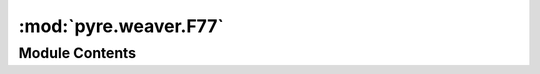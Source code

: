 :mod:`pyre.weaver.F77`
======================

.. py:module:: pyre.weaver.F77


Module Contents
---------------

.. py:class:: F77

   Bases: :class:`pyre.weaver.LineMill.LineMill`

   Support for Fortran 77

   .. attribute:: languageMarker
      

      

   .. attribute:: doc
      :annotation: = the variant to use in the language marker

      

   .. attribute:: comment
      :annotation: = c

      


